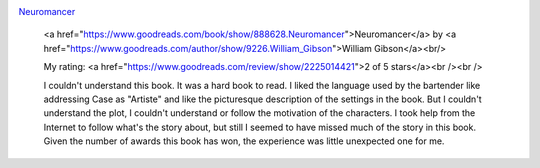 .. title: Book Review: Neuromancer
.. slug: book-review-neuromancer
.. date: 2017-12-25 07:33:03 UTC-08:00
.. tags: reviews, books-read-in-2017
.. category: Books
.. link:
.. description:
.. type: text


.. image:: https://images.gr-assets.com/books/1281419771m/888628.jpg
   :alt: Neuromancer
   :target: https://www.goodreads.com/book/show/888628.Neuromancer
   :align: left
   :width: 98px


`Neuromancer <https://www.goodreads.com/book/show/888628.Neuromancer>`_ 







    <a href="https://www.goodreads.com/book/show/888628.Neuromancer">Neuromancer</a>
    by <a href="https://www.goodreads.com/author/show/9226.William_Gibson">William Gibson</a><br/>

    My rating: <a href="https://www.goodreads.com/review/show/2225014421">2 of 5 stars</a><br /><br />

    I couldn't understand this book. It was a hard book to read. I liked the language used by the bartender
    like addressing Case as "Artiste" and like the picturesque description of the settings in the book. But I
    couldn't understand the plot, I couldn't understand or follow the motivation of the characters. I took help
    from the Internet to follow what's the story about, but still I seemed to have missed much of the story in
    this book. Given the number of awards this book has won, the experience was little unexpected one for me.
